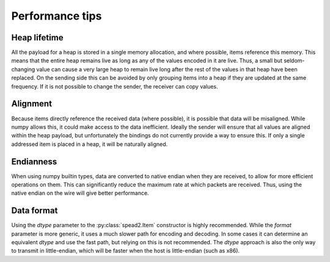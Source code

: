 Performance tips
================

Heap lifetime
-------------
All the payload for a heap is stored in a single memory allocation, and where
possible, items reference this memory. This means that the entire heap remains
live as long as any of the values encoded in it are live. Thus, a small but
seldom-changing value can cause a very large heap to remain live long after
the rest of the values in that heap have been replaced. On the sending side
this can be avoided by only grouping items into a heap if they are updated at
the same frequency. If it is not possible to change the sender, the receiver
can copy values.

Alignment
---------
Because items directly reference the received data (where possible), it is
possible that data will be misaligned. While numpy allows this, it could make
access to the data inefficient. Ideally the sender will ensure that all values
are aligned within the heap payload, but unfortunately the bindings do not
currently provide a way to ensure this. If only a single addressed item is
placed in a heap, it will be naturally aligned.

Endianness
----------
When using numpy builtin types, data are converted to native endian when they
are received, to allow for more efficient operations on them. This can
significantly reduce the maximum rate at which packets are received. Thus,
using the native endian on the wire will give better performance.

Data format
-----------
Using the `dtype` parameter to the :py:class:`spead2.Item` constructor is
highly recommended. While the `format` parameter is more generic, it uses a
much slower path for encoding and decoding. In some cases it can determine an
equivalent `dtype` and use the fast path, but relying on this is not
recommended. The `dtype` approach is also the only way to transmit in
little-endian, which will be faster when the host is little-endian (such as
x86).
